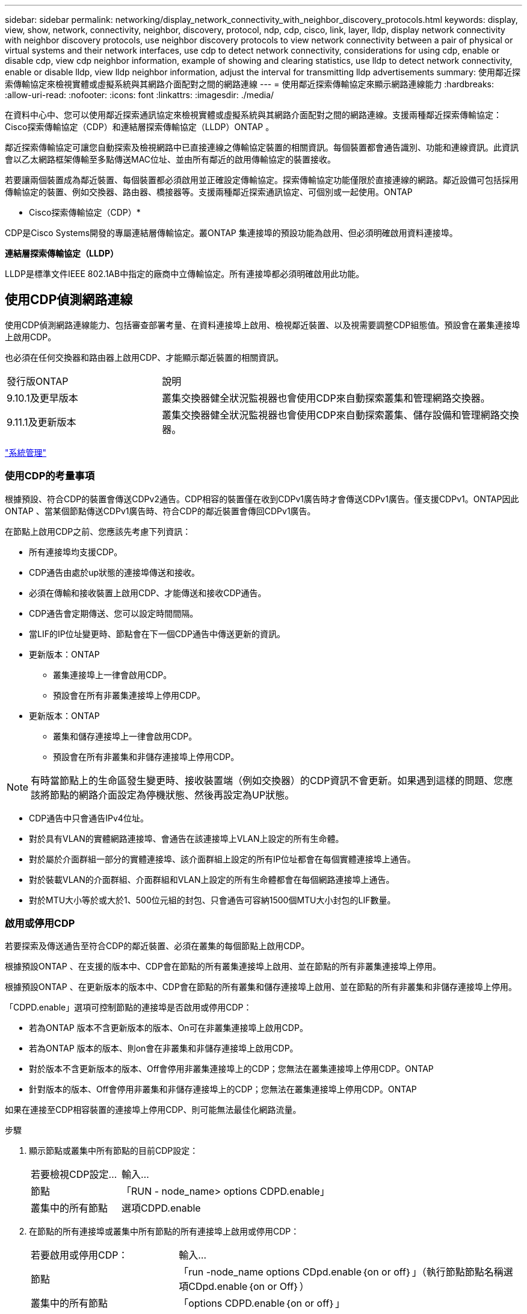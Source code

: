 ---
sidebar: sidebar 
permalink: networking/display_network_connectivity_with_neighbor_discovery_protocols.html 
keywords: display, view, show, network, connectivity, neighbor, discovery, protocol, ndp, cdp, cisco, link, layer, lldp, display network connectivity with neighbor discovery protocols, use neighbor discovery protocols to view network connectivity between a pair of physical or virtual systems and their network interfaces, use cdp to detect network connectivity, considerations for using cdp, enable or disable cdp, view cdp neighbor information, example of showing and clearing statistics, use lldp to detect network connectivity, enable or disable lldp, view lldp neighbor information, adjust the interval for transmitting lldp advertisements 
summary: 使用鄰近探索傳輸協定來檢視實體或虛擬系統與其網路介面配對之間的網路連線 
---
= 使用鄰近探索傳輸協定來顯示網路連線能力
:hardbreaks:
:allow-uri-read: 
:nofooter: 
:icons: font
:linkattrs: 
:imagesdir: ./media/


[role="lead"]
在資料中心中、您可以使用鄰近探索通訊協定來檢視實體或虛擬系統與其網路介面配對之間的網路連線。支援兩種鄰近探索傳輸協定：Cisco探索傳輸協定（CDP）和連結層探索傳輸協定（LLDP）ONTAP 。

鄰近探索傳輸協定可讓您自動探索及檢視網路中已直接連線之傳輸協定裝置的相關資訊。每個裝置都會通告識別、功能和連線資訊。此資訊會以乙太網路框架傳輸至多點傳送MAC位址、並由所有鄰近的啟用傳輸協定的裝置接收。

若要讓兩個裝置成為鄰近裝置、每個裝置都必須啟用並正確設定傳輸協定。探索傳輸協定功能僅限於直接連線的網路。鄰近設備可包括採用傳輸協定的裝置、例如交換器、路由器、橋接器等。支援兩種鄰近探索通訊協定、可個別或一起使用。ONTAP

* Cisco探索傳輸協定（CDP）*

CDP是Cisco Systems開發的專屬連結層傳輸協定。叢ONTAP 集連接埠的預設功能為啟用、但必須明確啟用資料連接埠。

*連結層探索傳輸協定（LLDP）*

LLDP是標準文件IEEE 802.1AB中指定的廠商中立傳輸協定。所有連接埠都必須明確啟用此功能。



== 使用CDP偵測網路連線

使用CDP偵測網路連線能力、包括審查部署考量、在資料連接埠上啟用、檢視鄰近裝置、以及視需要調整CDP組態值。預設會在叢集連接埠上啟用CDP。

也必須在任何交換器和路由器上啟用CDP、才能顯示鄰近裝置的相關資訊。

[cols="30,70"]
|===


| 發行版ONTAP | 說明 


 a| 
9.10.1及更早版本
 a| 
叢集交換器健全狀況監視器也會使用CDP來自動探索叢集和管理網路交換器。



 a| 
9.11.1及更新版本
 a| 
叢集交換器健全狀況監視器也會使用CDP來自動探索叢集、儲存設備和管理網路交換器。

|===
link:../system-admin/index.html["系統管理"^]



=== 使用CDP的考量事項

根據預設、符合CDP的裝置會傳送CDPv2通告。CDP相容的裝置僅在收到CDPv1廣告時才會傳送CDPv1廣告。僅支援CDPv1。ONTAP因此ONTAP 、當某個節點傳送CDPv1廣告時、符合CDP的鄰近裝置會傳回CDPv1廣告。

在節點上啟用CDP之前、您應該先考慮下列資訊：

* 所有連接埠均支援CDP。
* CDP通告由處於up狀態的連接埠傳送和接收。
* 必須在傳輸和接收裝置上啟用CDP、才能傳送和接收CDP通告。
* CDP通告會定期傳送、您可以設定時間間隔。
* 當LIF的IP位址變更時、節點會在下一個CDP通告中傳送更新的資訊。
* 更新版本：ONTAP
+
** 叢集連接埠上一律會啟用CDP。
** 預設會在所有非叢集連接埠上停用CDP。


* 更新版本：ONTAP
+
** 叢集和儲存連接埠上一律會啟用CDP。
** 預設會在所有非叢集和非儲存連接埠上停用CDP。





NOTE: 有時當節點上的生命區發生變更時、接收裝置端（例如交換器）的CDP資訊不會更新。如果遇到這樣的問題、您應該將節點的網路介面設定為停機狀態、然後再設定為UP狀態。

* CDP通告中只會通告IPv4位址。
* 對於具有VLAN的實體網路連接埠、會通告在該連接埠上VLAN上設定的所有生命體。
* 對於屬於介面群組一部分的實體連接埠、該介面群組上設定的所有IP位址都會在每個實體連接埠上通告。
* 對於裝載VLAN的介面群組、介面群組和VLAN上設定的所有生命體都會在每個網路連接埠上通告。
* 對於MTU大小等於或大於1、500位元組的封包、只會通告可容納1500個MTU大小封包的LIF數量。




=== 啟用或停用CDP

若要探索及傳送通告至符合CDP的鄰近裝置、必須在叢集的每個節點上啟用CDP。

根據預設ONTAP 、在支援的版本中、CDP會在節點的所有叢集連接埠上啟用、並在節點的所有非叢集連接埠上停用。

根據預設ONTAP 、在更新版本的版本中、CDP會在節點的所有叢集和儲存連接埠上啟用、並在節點的所有非叢集和非儲存連接埠上停用。

「CDPD.enable」選項可控制節點的連接埠是否啟用或停用CDP：

* 若為ONTAP 版本不含更新版本的版本、On可在非叢集連接埠上啟用CDP。
* 若為ONTAP 版本的版本、則on會在非叢集和非儲存連接埠上啟用CDP。
* 對於版本不含更新版本的版本、Off會停用非叢集連接埠上的CDP；您無法在叢集連接埠上停用CDP。ONTAP
* 針對版本的版本、Off會停用非叢集和非儲存連接埠上的CDP；您無法在叢集連接埠上停用CDP。ONTAP


如果在連接至CDP相容裝置的連接埠上停用CDP、則可能無法最佳化網路流量。

.步驟
. 顯示節點或叢集中所有節點的目前CDP設定：
+
[cols="30,70"]
|===


| 若要檢視CDP設定... | 輸入... 


 a| 
節點
 a| 
「RUN - node_name> options CDPD.enable」



 a| 
叢集中的所有節點
 a| 
選項CDPD.enable

|===
. 在節點的所有連接埠或叢集中所有節點的所有連接埠上啟用或停用CDP：
+
[cols="30,70"]
|===


| 若要啟用或停用CDP： | 輸入... 


 a| 
節點
 a| 
「run -node_name options CDpd.enable｛on or off｝」（執行節點節點名稱選項CDpd.enable｛on or Off｝）



 a| 
叢集中的所有節點
 a| 
「options CDPD.enable｛on or off｝」

|===




=== 檢視CDP鄰近資訊

只要連接埠連接至符合CDP的裝置、即可檢視連接至叢集節點每個連接埠的鄰近裝置相關資訊。您可以使用「network device-dDiscovery show -protocol cup」命令來檢視鄰近資訊。

在版本更新的版本中、由於叢集連接埠一律啟用CDP、因此這些連接埠的CDP鄰近資訊一律會顯示。ONTAP必須在非叢集連接埠上啟用CDP、這些連接埠才會顯示鄰近資訊。

在版本更新的版本中、由於叢集和儲存連接埠一律啟用CDP、因此這些連接埠的CDP鄰近資訊一律會顯示。ONTAP必須在非叢集和非儲存連接埠上啟用CDP、這些連接埠才會顯示鄰近資訊。

顯示所有連接至叢集中節點上連接埠的CDP相容裝置相關資訊：

....
network device-discovery show -node node -protocol cdp
....
下列命令顯示連接至節點ST2650/212上連接埠的鄰近裝置：

....
network device-discovery show -node sti2650-212 -protocol cdp
Node/       Local  Discovered
Protocol    Port   Device (LLDP: ChassisID)  Interface         Platform
----------- ------ ------------------------- ----------------  ----------------
sti2650-212/cdp
            e0M    RTP-LF810-510K37.gdl.eng.netapp.com(SAL1942R8JS)
                                             Ethernet1/14      N9K-C93120TX
            e0a    CS:RTP-CS01-510K35        0/8               CN1610
            e0b    CS:RTP-CS01-510K36        0/8               CN1610
            e0c    RTP-LF350-510K34.gdl.eng.netapp.com(FDO21521S76)
                                             Ethernet1/21      N9K-C93180YC-FX
            e0d    RTP-LF349-510K33.gdl.eng.netapp.com(FDO21521S4T)
                                             Ethernet1/22      N9K-C93180YC-FX
            e0e    RTP-LF349-510K33.gdl.eng.netapp.com(FDO21521S4T)
                                             Ethernet1/23      N9K-C93180YC-FX
            e0f    RTP-LF349-510K33.gdl.eng.netapp.com(FDO21521S4T)
                                             Ethernet1/24      N9K-C93180YC-FX
....
輸出會列出連線至指定節點每個連接埠的Cisco裝置。



=== 設定CDP訊息的保留時間

保留時間是指CDP通告儲存在鄰近CDP相容裝置快取中的期間。保留時間會在每個CDPv1封包中通告、並在節點收到CDPv1封包時更新。

* 在HA配對的兩個節點上、「CDPD.HoldTime」選項的值應設定為相同的值。
* 預設的保留時間值為180秒、但您可以輸入介於10秒到255秒之間的值。
* 如果在保留時間到期之前移除IP位址、則CDP資訊會快取、直到保留時間過期為止。


.步驟
. 顯示節點或叢集中所有節點的目前CDP保留時間：
+
[cols="30,70"]
|===


| 若要檢視保留時間... | 輸入... 


 a| 
節點
 a| 
「run -node_name options CDPD.HoldTime」



 a| 
叢集中的所有節點
 a| 
「options CDPD.HoldTime」

|===
. 在節點的所有連接埠或叢集中所有節點的所有連接埠上設定CDP保留時間：
+
[cols="30,70"]
|===


| 若要設定保留時間... | 輸入... 


 a| 
節點
 a| 
「RUN -node_name options CDPD.HoldTime HoldTime」



 a| 
叢集中的所有節點
 a| 
「options CDPD.HoldTime HoldTime」

|===




=== 設定傳送CDP通告的時間間隔

CDP通告會定期傳送給CDP鄰近裝置。視網路流量和網路拓撲的變更而定、您可以增加或減少傳送CDP通告的時間間隔。

* 在HA配對的兩個節點上、「cdpd.interval`」選項的值應設定為相同的值。
* 預設時間間隔為60秒、但您可以輸入5秒到900秒之間的值。


.步驟
. 顯示節點或叢集中所有節點的目前CDP通告時間間隔：
+
[cols="30,70"]
|===


| 若要檢視時間間隔... | 輸入... 


 a| 
節點
 a| 
執行節點node_name選項cdpd.interval`



 a| 
叢集中的所有節點
 a| 
“選項：cdpd.interval`

|===
. 針對節點的所有連接埠或叢集中所有節點的所有連接埠、設定傳送CDP通告的時間間隔：
+
[cols="30,70"]
|===


| 若要設定時間間隔... | 輸入... 


 a| 
節點
 a| 
執行節點node_name選項cdpd.interval時間間隔



 a| 
叢集中的所有節點
 a| 
選項cdpd.interval時間間隔

|===




=== 檢視或清除CDP統計資料

您可以檢視每個節點上叢集和非叢集連接埠的CDP統計資料、以偵測潛在的網路連線問題。CDP統計資料會從上次清除的時間開始累計。

在《支援連結埠的CDP》（《支援端口的CDP）中、由於這些連接埠上的流量一律會顯示CDP統計資料。ONTAP必須在連接埠上啟用CDP、才能顯示這些連接埠的統計資料。

在《支援叢集與儲存連接埠的CDP（CDP）9.11.1及更新版本中、由於這些連接埠上的流量一律會顯示CDP統計資料。ONTAP必須在非叢集或非儲存連接埠上啟用CDP、才能顯示這些連接埠的統計資料。

顯示或清除節點上所有連接埠的目前CDP統計資料：

[cols="30,70"]
|===


| 如果您想要... | 輸入... 


 a| 
檢視CDP統計資料
 a| 
「run -node_name CDPD show-stats」



 a| 
清除CDP統計資料
 a| 
「run -node_name CDPD零統計資料」

|===


==== 顯示及清除統計資料的範例

下列命令會在清除CDP統計資料之前顯示這些統計資料。輸出會顯示自上次清除統計資料以來、已傳送和接收的封包總數。

....
run -node node1 cdpd show-stats

RECEIVE
 Packets:         9116  | Csum Errors:       0  | Unsupported Vers:  4561
 Invalid length:     0  | Malformed:         0  | Mem alloc fails:      0
 Missing TLVs:       0  | Cache overflow:    0  | Other errors:         0

TRANSMIT
 Packets:         4557  | Xmit fails:        0  | No hostname:          0
 Packet truncated:   0  | Mem alloc fails:   0  | Other errors:         0

OTHER
 Init failures:      0
....
下列命令會清除CDP統計資料：

....
run -node node1 cdpd zero-stats
....
....
run -node node1 cdpd show-stats

RECEIVE
 Packets:            0  | Csum Errors:       0  | Unsupported Vers:     0
 Invalid length:     0  | Malformed:         0  | Mem alloc fails:      0
 Missing TLVs:       0  | Cache overflow:    0  | Other errors:         0

TRANSMIT
 Packets:            0  | Xmit fails:        0  | No hostname:          0
 Packet truncated:   0  | Mem alloc fails:   0  | Other errors:         0

OTHER
 Init failures:      0
....
統計資料清除後、會在傳送或接收下一個CDP廣告之後開始累積。



== 使用LLDP偵測網路連線

使用LLDP偵測網路連線能力包括審查部署考量、在所有連接埠上啟用、檢視鄰近裝置、以及視需要調整LLDP組態值。

在顯示鄰近裝置的相關資訊之前、也必須在任何交換器和路由器上啟用LLDP。

目前可報告下列類型長度值結構（TLV）ONTAP ：

* 機箱ID
* 連接埠ID
* 存留時間（TTL）
* 系統名稱
+
系統名稱TLV不會傳送至CNA裝置。



某些整合式網路介面卡（CNA）、例如X1143介面卡和UTA2內建連接埠、包含LLDP的卸載支援：

* LLDP卸載用於資料中心橋接（DCB）。
* 叢集與交換器之間顯示的資訊可能有所不同。
+
交換器所顯示的機箱ID和連接埠ID資料、可能與CNA和非CNA連接埠不同。



例如：

* 對於非CNA連接埠：
+
** 機箱ID是節點上其中一個連接埠的固定MAC位址
** 連接埠ID是節點上個別連接埠的連接埠名稱


* 對於CNA連接埠：
+
** 機箱ID和連接埠ID是節點上個別連接埠的MAC位址。




不過、叢集所顯示的資料對於這些連接埠類型而言是一致的。


NOTE: LLDP規格定義透過SNMP mib存取所收集的資訊。不過ONTAP 、目前不支援LLDP MIB.



=== 啟用或停用LLDP

若要探索及傳送通告給符合LLDP的鄰近裝置、必須在叢集的每個節點上啟用LLDP。從ONTAP 推出支援支援支援的支援方案開始、在節點的所有連接埠上預設都會啟用LLDP。

對於版本號9.10.1及更低的版本、「LLDP.enable」選項可控制節點連接埠上的LLDP是啟用還是停用：ONTAP

* 「On」可在所有連接埠上啟用LLDP。
* "Off"會停用所有連接埠上的LLDP。


對於版本9.11.1及更新版本、「LLDP.enable」選項可控制節點的非叢集和非儲存連接埠上是否啟用或停用LLDP：ONTAP

* 「On」（開啟）可在所有非叢集和非儲存連接埠上啟用LLDP。
* "Off"會停用所有非叢集和非儲存連接埠上的LLDP。


.步驟
. 顯示節點或叢集中所有節點的目前LLDP設定：
+
** 單一節點：「run -node_name options LLDP.enable」
** 所有節點：選項'ldP.enable


. 在節點的所有連接埠或叢集中所有節點的所有連接埠上啟用或停用LLDP：
+
[cols="30,70"]
|===


| 若要啟用或停用LLDP： | 輸入... 


 a| 
節點
 a| 
「run -node_name options LLDP.enable｛on|off｝」（執行節點節點名稱選項LLDP.enable｛on|off｝）



 a| 
叢集中的所有節點
 a| 
「options LLDP.enable｛on|off｝」

|===
+
** 單一節點：
+
....
run -node node_name options lldp.enable {on|off}
....
** 所有節點：
+
....
options lldp.enable {on|off}
....






=== 檢視LLDP鄰近資訊

只要連接埠連接至符合LLDP標準的裝置、即可檢視連接至叢集節點每個連接埠的鄰近裝置相關資訊。您可以使用network device-dinDiscovery show命令來檢視鄰近資訊。

.步驟
. 顯示所有與LLDP相容裝置連線至叢集中節點上之連接埠的相關資訊：
+
....
network device-discovery show -node node -protocol lldp
....
+
下列命令顯示連接至節點叢集-1_01上連接埠的鄰近節點。輸出會列出連線至指定節點每個連接埠的啟用LLDP的裝置。如果省略了「-Protocol」選項、則輸出也會列出啟用CDP的裝置。

+
....
network device-discovery show -node cluster-1_01 -protocol lldp
Node/       Local  Discovered
Protocol    Port   Device                    Interface         Platform
----------- ------ ------------------------- ----------------  ----------------
cluster-1_01/lldp
            e2a    0013.c31e.5c60            GigabitEthernet1/36
            e2b    0013.c31e.5c60            GigabitEthernet1/35
            e2c    0013.c31e.5c60            GigabitEthernet1/34
            e2d    0013.c31e.5c60            GigabitEthernet1/33
....




=== 調整傳輸LLDP廣告的時間間隔

LLDP廣告會定期傳送給LLDP鄰近裝置。視網路流量和網路拓撲的變更而定、您可以增加或減少傳送LLDP通告的時間間隔。

IEEE建議的預設時間間隔為30秒、但您可以輸入5秒到300秒之間的值。

.步驟
. 顯示節點或叢集中所有節點目前的LLDP通告時間間隔：
+
** 單一節點：
+
....
run -node <node_name> options lldp.xmit.interval
....
** 所有節點：
+
....
options lldp.xmit.interval
....


. 調整為節點的所有連接埠或叢集中所有節點的所有連接埠傳送LLDP通告的時間間隔：
+
** 單一節點：
+
....
run -node <node_name> options lldp.xmit.interval <interval>
....
** 所有節點：
+
....
options lldp.xmit.interval <interval>
....






=== 調整LLDP廣告的即時時間值

存留時間（TTL）是LLDP廣告儲存在鄰近的LLDP相容裝置快取中的一段時間。TTL會在每個LLDP封包中通告、並在節點收到LLDP封包時進行更新。TTL可在傳出的LLDP框架中修改。

.關於這項工作
* TTL是計算值、傳輸時間間隔的產品（「LLldp.xmit.interval`」）和保留倍頻（「LLDP.Xmit.hold」）再加上一個。
* 預設的保留倍數值為4、但您可以輸入1到100之間的值。
* 因此、根據IEEE的建議、預設TTL為121秒、但調整傳輸時間間隔並保留倍頻值、即可指定傳出訊框的值、從6秒到30001秒。
* 如果在TTL過期之前移除IP位址、則會快取LLDP資訊、直到TTL過期為止。


.步驟
. 顯示節點或叢集中所有節點的目前保留倍數值：
+
** 單一節點：
+
....
run -node <node_name> options lldp.xmit.hold
....
** 所有節點：
+
....
options lldp.xmit.hold
....


. 調整節點的所有連接埠或叢集中所有節點的所有連接埠上的保留倍頻值：
+
** 單一節點：
+
....
run -node <node_name> options lldp.xmit.hold <hold_value>
....
** 所有節點：
+
....
options lldp.xmit.hold <hold_value>
....






=== 檢視或清除LLDP統計資料

您可以檢視每個節點上叢集和非叢集連接埠的LLDP統計資料、以偵測潛在的網路連線問題。LLDP統計資料會從上次清除的時間開始累計。

對於版本9.10.1及更早版本、由於LLDP一律啟用叢集連接埠、因此會針對這些連接埠上的流量顯示LLDP統計資料。ONTAP必須在非叢集連接埠上啟用LLDP、才能顯示這些連接埠的統計資料。

對於版本僅9.11.1及更新版本、因為LLDP一律啟用叢集與儲存連接埠、因此會針對這些連接埠上的流量顯示LLDP統計資料。ONTAP必須在非叢集和非儲存連接埠上啟用LLDP、才能顯示這些連接埠的統計資料。

顯示或清除節點上所有連接埠的目前LLDP統計資料：

[cols="40,60"]
|===


| 如果您想要... | 輸入... 


 a| 
檢視LLDP統計資料
 a| 
"run -node_name LLDP stats"



 a| 
清除LLDP統計資料
 a| 
"run -node_name LLDP stats -z"

|===


==== 顯示及清除統計資料範例

下列命令會在清除LLDP統計資料之前顯示這些統計資料。輸出會顯示自上次清除統計資料以來、已傳送和接收的封包總數。

....
cluster-1::> run -node vsim1 lldp stats

RECEIVE
 Total frames:     190k  | Accepted frames:   190k | Total drops:         0
TRANSMIT
 Total frames:     5195  | Total failures:      0
OTHER
 Stored entries:      64
....
下列命令會清除LLDP統計資料。

....
cluster-1::> The following command clears the LLDP statistics:
run -node vsim1 lldp stats -z
run -node node1 lldp stats

RECEIVE
 Total frames:        0  | Accepted frames:     0  | Total drops:         0
TRANSMIT
 Total frames:        0  | Total failures:      0
OTHER
 Stored entries:      64
....
清除統計資料後、會在傳送或接收下一個LLDP廣告之後開始累積。
